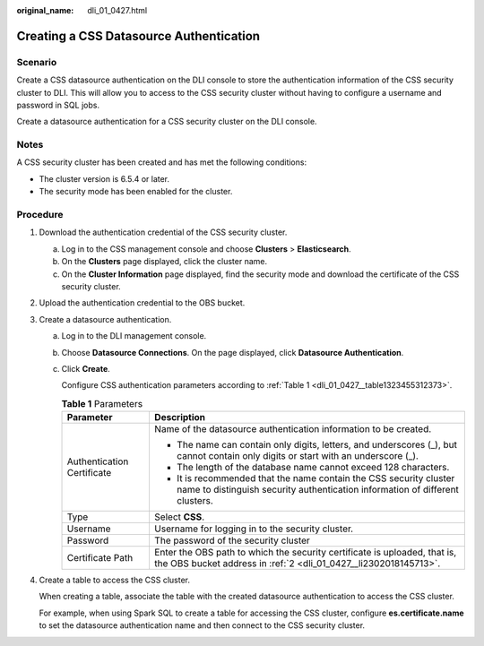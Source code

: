 :original_name: dli_01_0427.html

.. _dli_01_0427:

Creating a CSS Datasource Authentication
========================================

Scenario
--------

Create a CSS datasource authentication on the DLI console to store the authentication information of the CSS security cluster to DLI. This will allow you to access to the CSS security cluster without having to configure a username and password in SQL jobs.

Create a datasource authentication for a CSS security cluster on the DLI console.

Notes
-----

A CSS security cluster has been created and has met the following conditions:

-  The cluster version is 6.5.4 or later.
-  The security mode has been enabled for the cluster.

Procedure
---------

#. Download the authentication credential of the CSS security cluster.

   a. Log in to the CSS management console and choose **Clusters** > **Elasticsearch**.
   b. On the **Clusters** page displayed, click the cluster name.
   c. On the **Cluster Information** page displayed, find the security mode and download the certificate of the CSS security cluster.

#. .. _dli_01_0427__li2302018145713:

   Upload the authentication credential to the OBS bucket.

#. Create a datasource authentication.

   a. Log in to the DLI management console.

   b. Choose **Datasource Connections**. On the page displayed, click **Datasource Authentication**.

   c. Click **Create**.

      Configure CSS authentication parameters according to :ref:`Table 1 <dli_01_0427__table1323455312373>`.

      .. _dli_01_0427__table1323455312373:

      .. table:: **Table 1** Parameters

         +-----------------------------------+----------------------------------------------------------------------------------------------------------------------------------------------------+
         | Parameter                         | Description                                                                                                                                        |
         +===================================+====================================================================================================================================================+
         | Authentication Certificate        | Name of the datasource authentication information to be created.                                                                                   |
         |                                   |                                                                                                                                                    |
         |                                   | -  The name can contain only digits, letters, and underscores (_), but cannot contain only digits or start with an underscore (_).                 |
         |                                   | -  The length of the database name cannot exceed 128 characters.                                                                                   |
         |                                   | -  It is recommended that the name contain the CSS security cluster name to distinguish security authentication information of different clusters. |
         +-----------------------------------+----------------------------------------------------------------------------------------------------------------------------------------------------+
         | Type                              | Select **CSS**.                                                                                                                                    |
         +-----------------------------------+----------------------------------------------------------------------------------------------------------------------------------------------------+
         | Username                          | Username for logging in to the security cluster.                                                                                                   |
         +-----------------------------------+----------------------------------------------------------------------------------------------------------------------------------------------------+
         | Password                          | The password of the security cluster                                                                                                               |
         +-----------------------------------+----------------------------------------------------------------------------------------------------------------------------------------------------+
         | Certificate Path                  | Enter the OBS path to which the security certificate is uploaded, that is, the OBS bucket address in :ref:`2 <dli_01_0427__li2302018145713>`.      |
         +-----------------------------------+----------------------------------------------------------------------------------------------------------------------------------------------------+

#. Create a table to access the CSS cluster.

   When creating a table, associate the table with the created datasource authentication to access the CSS cluster.

   For example, when using Spark SQL to create a table for accessing the CSS cluster, configure **es.certificate.name** to set the datasource authentication name and then connect to the CSS security cluster.
